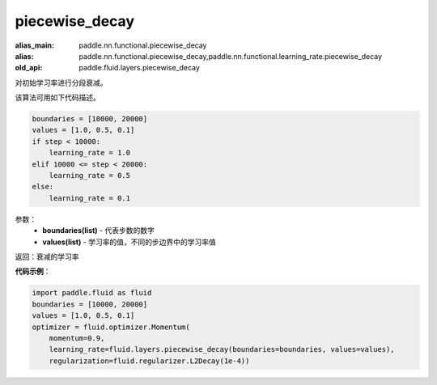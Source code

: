 .. _cn_api_fluid_layers_piecewise_decay:

piecewise_decay
-------------------------------

.. py:function:: paddle.fluid.layers.piecewise_decay(boundaries,values)

:alias_main: paddle.nn.functional.piecewise_decay
:alias: paddle.nn.functional.piecewise_decay,paddle.nn.functional.learning_rate.piecewise_decay
:old_api: paddle.fluid.layers.piecewise_decay



对初始学习率进行分段衰减。

该算法可用如下代码描述。

.. code-block:: text

    boundaries = [10000, 20000]
    values = [1.0, 0.5, 0.1]
    if step < 10000:
        learning_rate = 1.0
    elif 10000 <= step < 20000:
        learning_rate = 0.5
    else:
        learning_rate = 0.1

参数：
    - **boundaries(list)** - 代表步数的数字
    - **values(list)** - 学习率的值，不同的步边界中的学习率值

返回：衰减的学习率

**代码示例**：

.. code-block:: python

        import paddle.fluid as fluid
        boundaries = [10000, 20000]
        values = [1.0, 0.5, 0.1]
        optimizer = fluid.optimizer.Momentum(
            momentum=0.9,
            learning_rate=fluid.layers.piecewise_decay(boundaries=boundaries, values=values),
            regularization=fluid.regularizer.L2Decay(1e-4))






